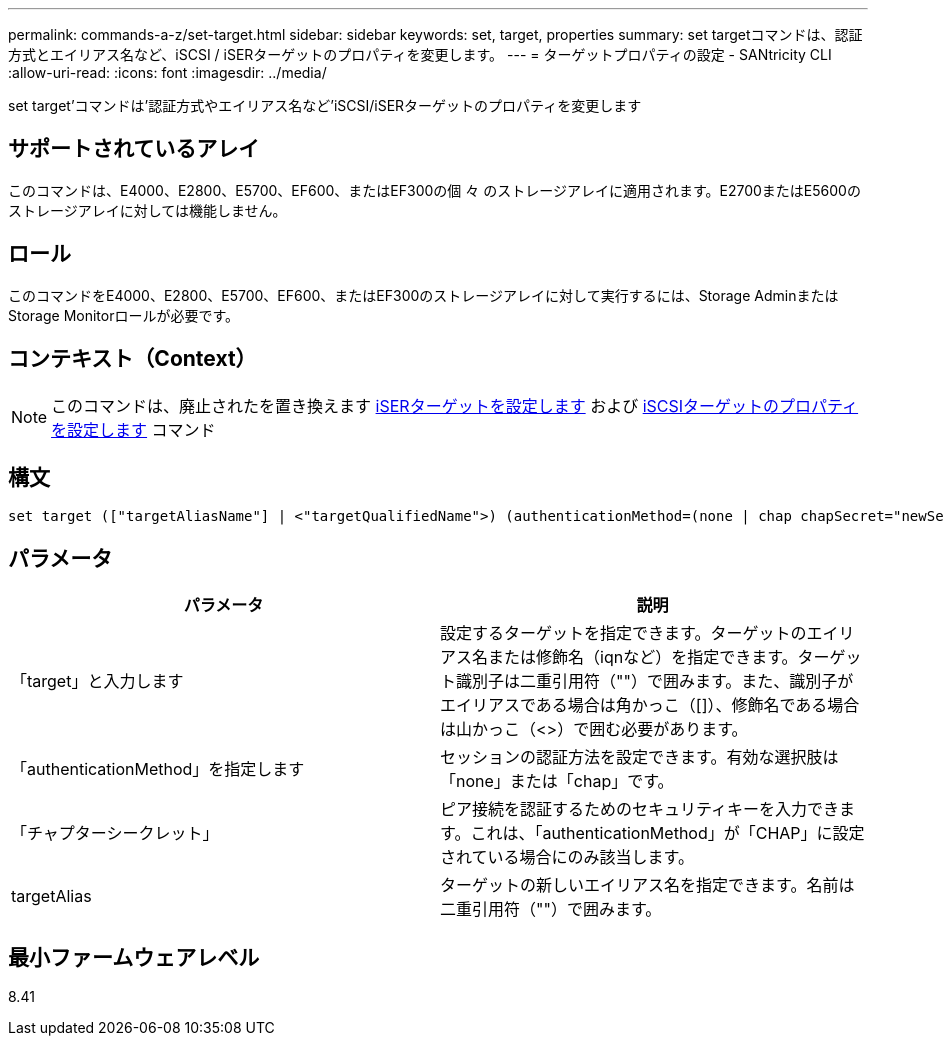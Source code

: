 ---
permalink: commands-a-z/set-target.html 
sidebar: sidebar 
keywords: set, target, properties 
summary: set targetコマンドは、認証方式とエイリアス名など、iSCSI / iSERターゲットのプロパティを変更します。 
---
= ターゲットプロパティの設定 - SANtricity CLI
:allow-uri-read: 
:icons: font
:imagesdir: ../media/


[role="lead"]
set target'コマンドは'認証方式やエイリアス名など'iSCSI/iSERターゲットのプロパティを変更します



== サポートされているアレイ

このコマンドは、E4000、E2800、E5700、EF600、またはEF300の個 々 のストレージアレイに適用されます。E2700またはE5600のストレージアレイに対しては機能しません。



== ロール

このコマンドをE4000、E2800、E5700、EF600、またはEF300のストレージアレイに対して実行するには、Storage AdminまたはStorage Monitorロールが必要です。



== コンテキスト（Context）

[NOTE]
====
このコマンドは、廃止されたを置き換えます xref:set-isertarget.adoc[iSERターゲットを設定します] および xref:set-iscsitarget.adoc[iSCSIターゲットのプロパティを設定します] コマンド

====


== 構文

[source, cli]
----
set target (["targetAliasName"] | <"targetQualifiedName">) (authenticationMethod=(none | chap chapSecret="newSecurityKey") | targetAlias="newAliasName")
----


== パラメータ

[cols="2*"]
|===
| パラメータ | 説明 


 a| 
「target」と入力します
 a| 
設定するターゲットを指定できます。ターゲットのエイリアス名または修飾名（iqnなど）を指定できます。ターゲット識別子は二重引用符（""）で囲みます。また、識別子がエイリアスである場合は角かっこ（[]）、修飾名である場合は山かっこ（<>）で囲む必要があります。



 a| 
「authenticationMethod」を指定します
 a| 
セッションの認証方法を設定できます。有効な選択肢は「none」または「chap」です。



 a| 
「チャプターシークレット」
 a| 
ピア接続を認証するためのセキュリティキーを入力できます。これは、「authenticationMethod」が「CHAP」に設定されている場合にのみ該当します。



 a| 
targetAlias
 a| 
ターゲットの新しいエイリアス名を指定できます。名前は二重引用符（""）で囲みます。

|===


== 最小ファームウェアレベル

8.41

